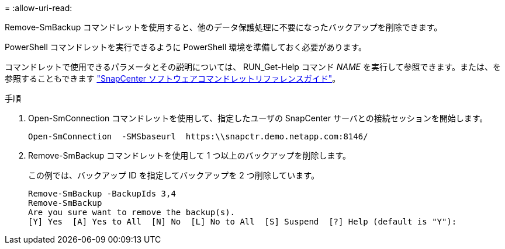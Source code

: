 = 
:allow-uri-read: 


Remove-SmBackup コマンドレットを使用すると、他のデータ保護処理に不要になったバックアップを削除できます。

PowerShell コマンドレットを実行できるように PowerShell 環境を準備しておく必要があります。

コマンドレットで使用できるパラメータとその説明については、 RUN_Get-Help コマンド _NAME_ を実行して参照できます。または、を参照することもできます https://library.netapp.com/ecm/ecm_download_file/ECMLP2886205["SnapCenter ソフトウェアコマンドレットリファレンスガイド"^]。

.手順
. Open-SmConnection コマンドレットを使用して、指定したユーザの SnapCenter サーバとの接続セッションを開始します。
+
[listing]
----
Open-SmConnection  -SMSbaseurl  https:\\snapctr.demo.netapp.com:8146/
----
. Remove-SmBackup コマンドレットを使用して 1 つ以上のバックアップを削除します。
+
この例では、バックアップ ID を指定してバックアップを 2 つ削除しています。

+
[listing]
----
Remove-SmBackup -BackupIds 3,4
Remove-SmBackup
Are you sure want to remove the backup(s).
[Y] Yes  [A] Yes to All  [N] No  [L] No to All  [S] Suspend  [?] Help (default is "Y"):
----

